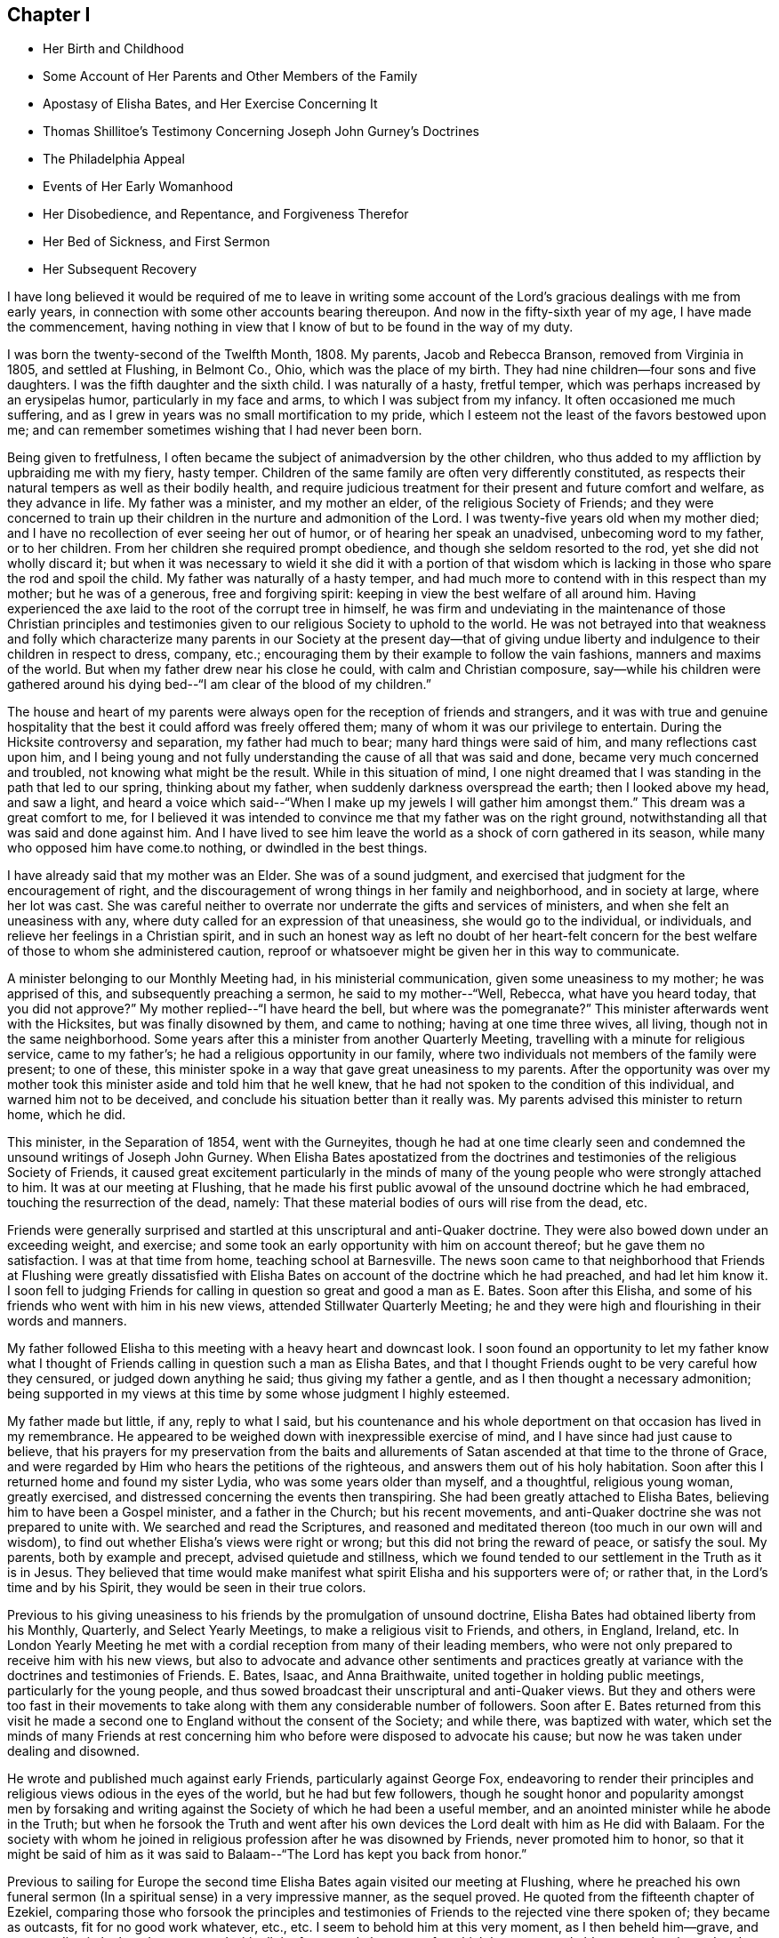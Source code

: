 == Chapter I

[.chapter-synopsis]
* Her Birth and Childhood
* Some Account of Her Parents and Other Members of the Family
* Apostasy of Elisha Bates, and Her Exercise Concerning It
* Thomas Shillitoe`'s Testimony Concerning Joseph John Gurney`'s Doctrines
* The Philadelphia Appeal
* Events of Her Early Womanhood
* Her Disobedience, and Repentance, and Forgiveness Therefor
* Her Bed of Sickness, and First Sermon
* Her Subsequent Recovery

I have long believed it would be required of me to leave in writing
some account of the Lord`'s gracious dealings with me from early years,
in connection with some other accounts bearing thereupon.
And now in the fifty-sixth year of my age, I have made the commencement,
having nothing in view that I know of but to be found in the way of my duty.

I was born the twenty-second of the Twelfth Month, 1808. My parents,
Jacob and Rebecca Branson, removed from Virginia in 1805, and settled at Flushing,
in Belmont Co., Ohio, which was the place of my birth.
They had nine children--four sons and five daughters.
I was the fifth daughter and the sixth child.
I was naturally of a hasty, fretful temper,
which was perhaps increased by an erysipelas humor, particularly in my face and arms,
to which I was subject from my infancy.
It often occasioned me much suffering,
and as I grew in years was no small mortification to my pride,
which I esteem not the least of the favors bestowed upon me;
and can remember sometimes wishing that I had never been born.

Being given to fretfulness,
I often became the subject of animadversion by the other children,
who thus added to my affliction by upbraiding me with my fiery, hasty temper.
Children of the same family are often very differently constituted,
as respects their natural tempers as well as their bodily health,
and require judicious treatment for their present and future comfort and welfare,
as they advance in life.
My father was a minister, and my mother an elder, of the religious Society of Friends;
and they were concerned to train up their children in
the nurture and admonition of the Lord.
I was twenty-five years old when my mother died;
and I have no recollection of ever seeing her out of humor,
or of hearing her speak an unadvised, unbecoming word to my father, or to her children.
From her children she required prompt obedience,
and though she seldom resorted to the rod, yet she did not wholly discard it;
but when it was necessary to wield it she did it with a portion of that
wisdom which is lacking in those who spare the rod and spoil the child.
My father was naturally of a hasty temper,
and had much more to contend with in this respect than my mother;
but he was of a generous, free and forgiving spirit:
keeping in view the best welfare of all around him.
Having experienced the axe laid to the root of the corrupt tree in himself,
he was firm and undeviating in the maintenance of those Christian principles
and testimonies given to our religious Society to uphold to the world.
He was not betrayed into that weakness and folly which characterize
many parents in our Society at the present day--that of giving undue
liberty and indulgence to their children in respect to dress,
company, etc.; encouraging them by their example to follow the vain fashions,
manners and maxims of the world.
But when my father drew near his close he could, with calm and Christian composure,
say--while his children were gathered around his dying
bed--"`I am clear of the blood of my children.`"

The house and heart of my parents were always
open for the reception of friends and strangers,
and it was with true and genuine hospitality that the
best it could afford was freely offered them;
many of whom it was our privilege to entertain.
During the Hicksite controversy and separation, my father had much to bear;
many hard things were said of him, and many reflections cast upon him,
and I being young and not fully understanding the cause of all that was said and done,
became very much concerned and troubled, not knowing what might be the result.
While in this situation of mind,
I one night dreamed that I was standing in the path that led to our spring,
thinking about my father, when suddenly darkness overspread the earth;
then I looked above my head, and saw a light,
and heard a voice which said--"`When I make up
my jewels I will gather him amongst them.`"
This dream was a great comfort to me,
for I believed it was intended to convince me that my father was on the right ground,
notwithstanding all that was said and done against him.
And I have lived to see him leave the world as a shock of corn gathered in its season,
while many who opposed him have come.to nothing, or dwindled in the best things.

I have already said that my mother was an Elder.
She was of a sound judgment, and exercised that judgment for the encouragement of right,
and the discouragement of wrong things in her family and neighborhood,
and in society at large, where her lot was cast.
She was careful neither to overrate nor underrate the gifts and services of ministers,
and when she felt an uneasiness with any,
where duty called for an expression of that uneasiness, she would go to the individual,
or individuals, and relieve her feelings in a Christian spirit,
and in such an honest way as left no doubt of her heart-felt concern
for the best welfare of those to whom she administered caution,
reproof or whatsoever might be given her in this way to communicate.

A minister belonging to our Monthly Meeting had, in his ministerial communication,
given some uneasiness to my mother; he was apprised of this,
and subsequently preaching a sermon, he said to my mother--"`Well, Rebecca,
what have you heard today,
that you did not approve?`" My mother replied--"`I have heard the bell,
but where was the pomegranate?`" This minister afterwards went with the Hicksites,
but was finally disowned by them, and came to nothing; having at one time three wives,
all living, though not in the same neighborhood.
Some years after this a minister from another Quarterly Meeting,
travelling with a minute for religious service, came to my father`'s;
he had a religious opportunity in our family,
where two individuals not members of the family were present; to one of these,
this minister spoke in a way that gave great uneasiness to my parents.
After the opportunity was over my mother took this
minister aside and told him that he well knew,
that he had not spoken to the condition of this individual,
and warned him not to be deceived, and conclude his situation better than it really was.
My parents advised this minister to return home, which he did.

This minister, in the Separation of 1854, went with the Gurneyites,
though he had at one time clearly seen and condemned
the unsound writings of Joseph John Gurney.
When Elisha Bates apostatized from the doctrines and
testimonies of the religious Society of Friends,
it caused great excitement particularly in the minds of many
of the young people who were strongly attached to him.
It was at our meeting at Flushing,
that he made his first public avowal of the unsound doctrine which he had embraced,
touching the resurrection of the dead, namely:
That these material bodies of ours will rise from the dead, etc.

Friends were generally surprised and startled at
this unscriptural and anti-Quaker doctrine.
They were also bowed down under an exceeding weight, and exercise;
and some took an early opportunity with him on account thereof;
but he gave them no satisfaction.
I was at that time from home, teaching school at Barnesville.
The news soon came to that neighborhood that Friends at Flushing were greatly
dissatisfied with Elisha Bates on account of the doctrine which he had preached,
and had let him know it. I soon fell to judging Friends for
calling in question so great and good a man as E. Bates.
Soon after this Elisha, and some of his friends who went with him in his new views,
attended Stillwater Quarterly Meeting;
he and they were high and flourishing in their words and manners.

My father followed Elisha to this meeting with a heavy heart and downcast look.
I soon found an opportunity to let my father know what I thought of
Friends calling in question such a man as Elisha Bates,
and that I thought Friends ought to be very careful how they censured,
or judged down anything he said; thus giving my father a gentle,
and as I then thought a necessary admonition;
being supported in my views at this time by some whose judgment I highly esteemed.

My father made but little, if any, reply to what I said,
but his countenance and his whole deportment on
that occasion has lived in my remembrance.
He appeared to be weighed down with inexpressible exercise of mind,
and I have since had just cause to believe,
that his prayers for my preservation from the baits and allurements
of Satan ascended at that time to the throne of Grace,
and were regarded by Him who hears the petitions of the righteous,
and answers them out of his holy habitation.
Soon after this I returned home and found my sister Lydia,
who was some years older than myself, and a thoughtful, religious young woman,
greatly exercised, and distressed concerning the events then transpiring.
She had been greatly attached to Elisha Bates,
believing him to have been a Gospel minister, and a father in the Church;
but his recent movements, and anti-Quaker doctrine she was not prepared to unite with.
We searched and read the Scriptures,
and reasoned and meditated thereon (too much in our own will and wisdom),
to find out whether Elisha`'s views were right or wrong;
but this did not bring the reward of peace, or satisfy the soul.
My parents, both by example and precept, advised quietude and stillness,
which we found tended to our settlement in the Truth as it is in Jesus.
They believed that time would make manifest what
spirit Elisha and his supporters were of;
or rather that, in the Lord`'s time and by his Spirit,
they would be seen in their true colors.

Previous to his giving uneasiness to his friends by the promulgation of unsound doctrine,
Elisha Bates had obtained liberty from his Monthly, Quarterly,
and Select Yearly Meetings, to make a religious visit to Friends, and others, in England,
Ireland, etc.
In London Yearly Meeting he met with a cordial
reception from many of their leading members,
who were not only prepared to receive him with his new views,
but also to advocate and advance other sentiments and practices
greatly at variance with the doctrines and testimonies of Friends.
E+++.+++ Bates, Isaac, and Anna Braithwaite, united together in holding public meetings,
particularly for the young people,
and thus sowed broadcast their unscriptural and anti-Quaker views.
But they and others were too fast in their movements to take
along with them any considerable number of followers.
Soon after E. Bates returned from this visit he made a second
one to England without the consent of the Society;
and while there, was baptized with water,
which set the minds of many Friends at rest concerning
him who before were disposed to advocate his cause;
but now he was taken under dealing and disowned.

He wrote and published much against early Friends, particularly against George Fox,
endeavoring to render their principles and
religious views odious in the eyes of the world,
but he had but few followers,
though he sought honor and popularity amongst men by forsaking and
writing against the Society of which he had been a useful member,
and an anointed minister while he abode in the Truth;
but when he forsook the Truth and went after his own
devices the Lord dealt with him as He did with Balaam.
For the society with whom he joined in religious
profession after he was disowned by Friends,
never promoted him to honor,
so that it might be said of him as it was said to
Balaam--"`The Lord has kept you back from honor.`"

Previous to sailing for Europe the second time Elisha
Bates again visited our meeting at Flushing,
where he preached his own funeral sermon (In a
spiritual sense) in a very impressive manner,
as the sequel proved.
He quoted from the fifteenth chapter of Ezekiel,
comparing those who forsook the principles and testimonies of
Friends to the rejected vine there spoken of;
they became as outcasts, fit for no good work whatever, etc., etc.
I seem to behold him at this very moment, as I then beheld him--grave,
and commanding in look and gesture, and with all the fervor and eloquence,
for which he was remarkable,
portraying the sad and sorrowful condition of those who
thus make shipwreck of faith and a good conscience.
I seem even now to hear this plaintive language as it fell
from the lips of one just ready to realize in his own
experience the mournful truth thereof--"`Not fit for any work.
Not fit for a pin to hang any vessel thereon.`"
And I see and feel in connection with this the indispensable
necessity of taking heed to our Savior`'s injunction--"`Let him
that thinks he stands take heed lest he fall.`"

Soon after E. Bates was disowned,
Joseph John Gurney came to America on a religious visit, and Thomas Shillitoe declared,
in his dying testimony, unequivocally against the generality of his writings,
as being "`non-Quaker principles, not sound Quaker principles, but Episcopalian ones;
and they have done great mischief in our Society; and the Society will go gradually down,
if it yields to the further circulation of that part of his works
which they have in their power to suppress--this is my firm belief.`"
And time has verified to a great extent the truth of his testimony.

Jonathan Evans, in a letter to John Wilbur, says:
"`I have perused a great deal of his (Joseph John Gurney`'s)
writings and have been sorely distressed at the darkness and
confusion which are almost inseparable from their contents.`"

Abner Heald, a sound Gospel minister belonging to Ohio Yearly Meeting,
on his deathbed bore this testimony in the presence of substantial witnesses:
"`Those who say that the writings of Joseph John Gurney
are in accordance with the writings of early Friends,
will be found liars before God--his writings
darken the atmosphere of the Lord`'s firmament.`"
This is also the testimony of my heart concerning the writings of Joseph J. Gurney.

In 1846 and 1847 the subject of unsound doctrines,
written and published by members of London Yearly Meeting,
took such hold of the Meeting for Sufferings of Philadelphia that a document
was prepared by that Body and subsequently adopted by the Yearly Meeting.
It was entitled an "`Appeal for the Ancient Doctrines of the Society of
Friends,`" and contrasted portions of the writings of Joseph J. Gurney and
Dr. Edward Ash with the early standard writers in the Society,
on the same subjects,
and the discrepancies were thus brought more fully and generally before the public eye.

In 1846 Ohio Yearly Meeting sent to London Yearly Meeting as follows:
"`The peace and harmony of this Yearly Meeting,
in its several branches as also in its collective capacity,
at the present season have been greatly disturbed on account of the doctrinal
writings of a member or members of your Yearly Meeting in circulation amongst us,
which are not deemed by us to be in accordance with those on the same subjects,
of our ancient approved authors.`"

Ohio Yearly Meeting subsequently adopted the "`Appeal for the Ancient
Doctrines,`" as published by Philadelphia Yearly Meeting.
Notwithstanding the brotherly appeals which had been issued
from time to time by Philadelphia and Ohio Yearly Meetings,
to London Yearly Meeting, on the subject of the unsound writings alluded to,
London Yearly Meeting in 1847 issued a memorial,
or testimony concerning Joseph John Gurney,
in which it is said--"`resigning himself in the simplicity of
a little child to the unerring guidance of the holy Spirit,
he was enabled, though surrounded by adverse circumstances, to make a full surrender;
and he maintained with holy boldness,
the principles and testimonies of the Society through the remainder of his life.`"
And again--"`It will not be expected that we
should here advert at any length to his writings,
but it is right for us to express our belief,
that in these undertakings as in every other,
he was actuated by a sincere desire to promote the glory of God,
and the welfare of his fellow-men,
and at the same time to maintain with unflinching integrity,
the Truth as it is in Jesus.`"
It would then appear that Joseph J. Gurney`'s attacks on
the doctrines and integrity of the early,
and standard authors in the Society are "`believed by London Yearly
Meeting to have been called for to promote the glory of God,
and the welfare of his fellow-men,`" and needed to "`maintain with unflinching integrity,
the Truth as it is in Jesus.`"
What I have written respecting the apostasy of Elisha Bates,
I have written under a belief that it was right so to do;
I have also believed it right for me to give forth an unequivocal
testimony against the unsound writings of Joseph John Gurney,
being satisfied from my heart with the doctrinal writings of early Friends,
and have greatly admired the wisdom and goodness of God in enabling and qualifying
Robert Barclay to give forth such a clear and scriptural exposition of the
doctrines of our religious Society as is contained in the "`Apology.`"
And I have often said in my heart, it is the Lord`'s doings, and marvelous in mine eyes.

But to return to my early life--I was naturally of a volatile disposition,
and took great delight in childish play;
though I can remember having very serious thoughts and impressions when quite young.
On one occasion having told an untruth when a child, it gave me great uneasiness,
so that I could not sleep when I went to lied; but prayed that I might be forgiven;
and I remember going into the orchard alone and praying
to my heavenly Father to keep me from evil,
and make me a better child.
I am satisfied that the minds of children are often seriously
impressed with good desires and feelings when quite young.

At one time having committed a mischievous act which I knew would occasion
my father to enquire of his children who was the author of the mischief,
I had great reasonings in my mind whether to own or deny the act;
but finally resolved to speak the truth,
though it might subject me to the discipline of the rod:
so when my father called upon us to know who had committed the depredation,
I unhesitatingly answered that I did it,
and I felt great joy that I had been preserved from equivocation,
or willfully departing from the truth, through the fear of punishment;
and it was a strength and encouragement to me afterwards to adhere to the truth.
I remember on one occasion when I was a child, returning from school,
it being meeting day, I was met by my father, who enquired where I was going; I answered,
I was going home,
as I did not want to go to meeting that day--the rest of the scholars having gone.
My father took me by the hand and led me to the meeting-house,
greatly in the cross to my will.
As we walked along, anxious to find an excuse for absenting myself from meeting,
I told my father that the carpenter he had employed in his service, calling him by name,
did not always go to meeting on Fourth-days.
This little incident of my father`'s faithfulness,
and my own childish flimsy excuse for absenting myself from meeting
on that occasion by referring to the example of the carpenter,
has often since been brought to my remembrance.

Children take great notice of the example of those who are older than themselves,
and are apt to lay hold of anything that they see in others,
that they think will be an excuse for their own faults.

The carpenter I mentioned, in his eagerness to grasp the things of the world,
often neglected the attendance of our religious meetings: and after a while,
for the sake of accumulating,
he moved where there was no meeting of Friends within his reach;
but the judgments of the Lord overtook him,
for he was soon visited with a fever which afflicted his limbs
and made him a cripple through the rest of his life.
As soon as he was able he moved back into our neighborhood,
and became for a time more thoughtful of his spiritual welfare;
he attended meetings pretty regularly, but being again able to work at his trade,
he relapsed into his former careless habits, and finally forsook meetings altogether.
Before he left our neighborhood the last time and moved west,
the Lord gave me a close testimony to deliver to him,
warning him that the day of final reckoning would come, and if his talent, or talents,
were not occupied to the glory of God, awful would be the consequence, etc.
But he did not take the message well,
which he showed in his conduct towards me afterwards;
but I felt satisfied with having done my duty.
His last days were said to have been spent in apparent forgetfulness of his God,
who had dealt thus mercifully with him.

The foregoing account of this carpenter I have recorded as a warning,
not to trifle with the offer of God`'s mercy through Jesus Christ to the immortal soul,
lest He withdraw his loving kindness,
and leave the heart desolate--awful state for
any to be found in--Lord preserve me therefrom,
says my soul.

When I was going to school I was amongst the number who, when taken to meeting,
often fell into a dull, sleepy condition.
I felt that this was wrong,
and it became my daily concern that I might be enabled
to overcome this sleepy feeling in meeting,
seeing no use in people going to meeting to sleep.

One Fourth-day morning I came to this conclusion: "`I will go to meeting today,
and if I am overcome with sleep as I have been,
I will in future stay at home`"--not thinking whether my parents would allow it or not.

I went to meeting under exercise that I might be preserved from this shameful practice,
and the Lord condescended to show forth his power even to a child as I was,
for He took sleep from my eyes at that time,
and for several years afterwards I never knew what it
was to feel sleepy in our religious meetings,
though before this I had been so given to it that I
have sometimes come near falling off the bench.
I write this to encourage children, and others,
to strive lawfully for the blessing of preservation from this practice,
and in the Lord`'s time He will deliver them from it.

When I was in my fourteenth year my sister Deborah died.
She was next older than myself.
After her death I thought I could never again indulge in idle conversation,
laughing and jesting, to which I was naturally very much prone;
but the impressions made by her death on my
feelings were too much like the morning cloud,
and early dew, that soon pass away.
Her last words on bidding her sisters farewell,
were--"`May the Lord hold you in his hand`"--which prayer has been answered,
with respect to those who have since been taken from works to rewards.
My sisters, four in number,
were all taken away by death before they reached meridian age;
and all left a comfortable assurance to their
relatives and friends that their end was peace.

When I was about sixteen years of age my eldest brother engaged in
the mercantile business in a little village about four miles from my
father`'s. As my brother was not then married,
my parents consented for me to go and keep house for him for a while,
that I might be company for him, assist some in his business, etc.,
there being no Friends in the place.
When I was settled in my new situation I found I was surrounded with
temptations to which I had before been a stranger.
I was soon invited to a party and had an inclination to go,
but my parents had kept me from indulging in the fashions of the world,
and I knew that I had no clothes that would correspond
with the dress of those I was to mingle with.
I concluded that I should be a speckled bird amongst them,
and therefore did not go. Thus I found the care
of my parents to have been as a hedge about me,
preserving at that time from running into unprofitable company.

After this party was over,
it was reported there were some young Quakers present who were said to have
been the wildest and most unbecoming in their conduct of any that attended.
I then felt truly thankful that I was not one of the guests.
These young people, Quakers as they were called, had run out in their dress,
language and manners,
so as to have no claim to the name of Friends except a right of membership;
and here let me remark,
it would have been justice to these young people and a credit to society,
had they before this been treated with, and if they could not have been reclaimed,
disowned.

I now began to consider how I should appear amongst my new associates,
being so very different in my dress, language and manners from those who surrounded me,
for I had frequently to be in the store when my brother was absent,
as well as at other times.
I thought of trying to fashion myself a little
more in accordance with those I mingled with,
and resolved at least to wear my hair in a different
style from that to which I had been accustomed;
but as I was walking the floor one day reasoning upon the subject,
I opened the Bible which was lying upon the table,
and the first words that presented to my view
were these--"`When pride comes then comes shame,
but with the lowly is wisdom.`"
I felt this to be the reproof that I needed, and gave up my plans.
I saw that it was pride,
and pride alone that made me ashamed of that plainness
and simplicity which becomes a Christian,
and I was humbled under a sense of the goodness of my heavenly
Father in thus condescending to strengthen that in me which
had been wrestling with me to prevent me from doing wrong.
My brother,
who had been a wild young man and had deviated in dress and
address from the testimonies of Friends--though at that time
somewhat more thoughtful--observing my exercises,
said to me on one occasion,
"`I do not want you ever to do as I have done`"--
meaning in regard to keeping unprofitable company,
departing from the plain dress, language, etc.
This I perceived he spoke under some exercise on
account of his own deviations and for a warning to me,
which proved a word in season.
In this town and neighborhood Quakerism was very much scoffed at. On one occasion,
my brother being absent, a man of some rank and fortune in the neighborhood,
came into the store and thus accosted me--"`How does
thee do?`"--emphasizing every word as he spoke it,
no doubt to let me know that it was in derision of the plain language^
footnote:[Most modern English speakers are unaware that the words "`you`" and
"`your`" were originally plural pronouns used only to address two or more people,
whereas "`thee`" and "`thou`" were used to address one person.
In the 1600`'s,
it became fashionable (as a means of showing honor or flattery) to use the
plural "`you`" or "`your`" in addressing people of higher social status,
while "`thee`" and "`thou`" were reserved for servants, children,
or people of lower social or economic position.
Early Friends stuck to what was then considered "`plain
language`" (using thee and thou to every single person,
and you and your to two or more),
rather than showing preferment by addressing certain individuals in the plural.]
and little Quaker girl that he thus addressed me. This did not tempt me to
depart from the plain Scripture language which I strictly adhered to,
but it raised in my young mind a feeling of surprise and indignation,
that a man of his age, sense and learning, should stoop so low as thus to address me.

I did not stay long with my brother in this village,
but long enough to come to this conclusion, and that too, as I thought, on good ground:
That members of our religious Society, whether young or old,
must be in possession of the truth as it is in Jesus,
or they will not and cannot consistently support
the principles and testimonies of Friends.
While living here I met with a remarkable preservation from fire,
which I think proper to mention.
My brother not being well,
laid down early one evening in the same room where I was sitting, and soon fell asleep.
I continued sewing and reading for some time after,
and then laid my sewing and head upon the table
by which I was sitting and fell asleep also;
how long I slept I cannot tell, but I was aroused by a loud crackling noise,
like that produced by pouring water on a stick of burning wood.
I had left the candle burning upon the table; it had fallen out of the candlestick;
the table had been on fire and a considerable hole burnt in it;
but the fire was gone out as if extinguished by water,
and the crackling noise which awakened me was still to be heard.
A large dictionary and Bible were considerably burned, but they too had ceased to burn,
but what was most remarkable,
a piece of white muslin upon which I had been sewing was partly burned up;
this too had ceased to burn, as if the flame had been extinguished by the hand of man.
This preservation from fire made a deep impression on my mind,
and I have ever considered it a special interposition of Divine Providence.
My head lying near the burning materials must have been subjected to the greatest peril.

My brother as well as myself was struck with wonder and surprise at what had taken
place--and I record this special deliverance from fire even at this time with
feelings of gratitude and wonder--gratitude to Him who extinguished the flames,
and wonder at the compassionate regard of my Savior towards one so unworthy his notice.

In this village was an Inn, just opposite our dwelling, the people sometimes had balls,
and parties of pleasure, so-called.
The awful feelings produced, and the impressions made upon my youthful mind,
by the noise of the fiddle and the sound of the feet of these time murderers,
I have no language fully to set forth.
No doubt they often felt the convictions of the Holy Spirit for such conduct,
but by striving against its reproofs they became hardened in sin and transgression.

A religious young woman of the Methodist Society gave
me an account of her experience in regard to dancing,
etc, which, as near as I can now remember, was on this wise:
It had been the practice in her father`'s house to have dances, etc., frequently,
in which she had participated;
but her mind became impressed with the sinfulness of such amusements,
and she sought to shun them.
By so doing she soon became the subject of derision and persecution.
On one occasion, having hid herself in order to avoid the dance, she was sought after,
found, and taken into the dancing room and compelled to take the floor.
After taking a few steps in the dance, such horror of mind seized her,
that she resolved to dance no more, let the consequence be what it might.
In vain did her relations and associates use
every endeavor to upset her good resolutions;
but she gained upon them by her faithfulness,
and I think she said--when conversing with me--that the practice had
been discontinued in her father`'s family for some years.
She also observed,
that as her mind became impressed with the sin of dancing and its accompaniments,
she felt it required of her to lay aside her gay dress, her superfluous ribbons,
and gaudy trimmings,
and when compared with the generality of that society in the present day,
she was a plain woman.
It is due to my parents to say, that it was not their choice, nor by their encouragement,
that my brother engaged in business in this town.

A few years after his marriage he left the place,
narrowly escaping therefrom with his right of membership.
Several young men--members of our Society--one after another
were placed in the same store in order for worldly gain,
all of whom lost their rights of membership before they left.

The following advice contained in our book of Discipline is worthy the
serious consideration and observance of Friends both young and old:

"`It is the affectionate desire of the Yearly Meeting,
that Friends may wait for Divine counsel in all their engagements,
and not allow their minds to be carried away by an inordinate desire of worldly riches;
remembering the observation of the Apostle in his day,
and so often sorrowfully verified in ours--They who
will be rich fall into temptation and a snare,
and erring from the faith pierce themselves through with many sorrows.`"

In the eighteenth or nineteenth year of my age I attended a Meeting for Worship,
about eight miles from my father`'s, appointed for Elizabeth Robson,
a minister from England, in which she had large and laborious service,
it being but a short time previous to the Hicksite separation.
On my way home from this meeting some weighty and serious
considerations took hold of my mind on the subject of the ministry,
particularly relative to women`'s preaching,
and this language of the Apostle was impressively brought to
my remembrance--"`We are made as the filth of the world,
and are the offscouring of all things unto this day.`"
These words were accompanied with such feelings as made me exclaim in
the secret of my heart--"`Make of me anything else in the Church,
but a minister I can never be.`"

Sometime after this, while sitting in our meeting at Flushing under religious exercise,
a solemn feeling covered my mind,
attended with an impression that it was required of me to appear in vocal supplication,
and felt as if I could scarcely resist the gentle,
powerful and persuasive influence of that holy life-giving power and spirit,
by which my heart was solemnized and my spirit tendered, and I seemed a wonder to myself,
thinking it scarcely possible that such a one as I should be
called upon to address the Throne of Grace publicly.
So I put it from me,
at the same time saying in my heart--"`If Mary Jones (a beloved minister
then belonging to our meeting) will speak to my condition today,
I will believe this impression which I have felt to be a real requirement.`"
I asked a certain sign, which was granted.
This Friend presently arose and said that she believed there
were those in that meeting amongst the youth who were,
or would be, called to the work of the ministry,
with more that seemed pointed and encouraging; but I put it away from me as a dream,
or vision of the night.
Soon after this, on taking my seat in our meeting, this concern again revived;
but I again endeavored to put it from me, saying, after so long a time, etc.,
I will yield.
But God is not to be mocked,
and I presently heard this language which was addressed to a rebellious people formerly,
addressed to the ear of my soul:
"`You shall not see me henceforth until you say blessed
is he that comes in the name of the Lord.`"
All concern thus to appear in our meetings was now taken from me,
and I had almost forgotten that such a thing had been required until
awakened by the judgments of Him who can bring all things to our remembrance.

In the winter of 1832 and 1833, while teaching school from home, I took a heavy cold,
which affected my lungs, and was followed by a hard cough, some fever,
and general debility.
But on my return home, hoping and expecting soon to regain my usual health,
I engaged with my cousin, Asa Branson, as a teacher in Friends`' school at Flushing.
We commenced with forty scholars, and I was deeply interested,
but my health soon obliged me to quit the schoolroom.
This was a great cross to my natural will and inclination.
In vain did I hope and desire.
In vain did I strive and struggle, week after week and month after month,
to become liberated from this unexpected and grievous dispensation of affliction.
But my heavenly Father saw fit to continue the
stroke until my friends thought I must die,
and my physicians gave me no hope of recovery.
My cough was very oppressive and my breathing difficult,
and my pulsations 120 in a minute.
My beloved sister who waited upon me, and watched over me with anxious solicitude,
that I might be fully aware of my critical situation,
informed me of the opinion of my physician,
expressing a heart-felt desire that I might be prepared for
the solemn summons which appeared to be near at hand.
But it was all dark to me, whether I would live or die;
or what would become of me were I to be soon launched into the confines of eternity.
But I had a lingering hope that the Lord would not cast me off on the left hand.
When able to ride out I often desired to attend our religious meetings,
when my friends thought it imprudent, and I yielded to their judgment.
On one occasion I felt much depressed, and was almost ready to murmur;
when this language was addressed to my mental ear:
"`What do you want to go to meeting for? Is it above all things to worship God in
spirit and in truth?`" I could not say that this was the leading motive;
but originated more from a desire to gratify my own
will and inclination than to glorify the Lord my God.
Then I remembered the language of our Savior to the Syro-phenician woman--"`It is
not fitting to take the children`'s bread and cast it to dogs`"--and I was greatly
humbled under a feeling sense of my unworthiness of the least of the Lord`'s mercies.
My spiritual conflicts were at times great,
the depths of which were only known by the Searcher of hearts.
I was favored to see by and through the light of Christ in my heart,
the corruption of my fallen nature, that had never passed under the flaming sword,
that turns every way to keep the way of the tree of life.
I had a strong will which had not been slain,
and a proud heart which had not been fully humbled.
I could not truthfully adopt the language, "`Your kingdom come,
your will be done in earth as it is in heaven.`"
I did not feel willing to be counted a fool for Christ`'s sake,
and I did not see how it was possible that I could be brought into that state of mind.

A minister from another neighborhood having paid me a visit, after her return home,
wrote me a few lines expressing her belief that my
spiritual condition was comparable to that of the young
man who had kept all the commandments from his youth up,
but lacked the one thing,
that of selling all and following the Lord Jesus in the way of his requiring, etc.
When I received these few lines I said in my heart, this is the truth,
the very truth--the Lord has put it into your heart thus to address me,
for I had said nothing to her in regard to my spiritual conflicts;
but I felt that I had no might or power of my
own to take one step in the right direction,
and I seemed to be hastening towards the end of my
pilgrimage without a preparation for the final summons.
Thus the Lord let me see and feel,
that man of himself can do no good thing--he cannot soften his own heart,
he cannot repent when he pleases and become resigned to
the will of the Lord in his own will and time.
I had chosen my own way and disobeyed his command,
when a clear manifestation of religious duty had
been given me and strength to comply therewith,
and now I was reaping the reward of disobedience.
This was the condition of my mind when, one day after a severe spell of coughing,
I sank for a few moments into a state of unconsciousness; as I recovered from this,
I said in my heart,
am I dying without any evidence of Divine acceptance? Then this
language was addressed to my spiritual ear--"`Are you now willing to
become a little preacher?`" I answered on this wise--"`Lord,
you have all power.
I have no might or strength of my own, make of me what seems unto you good.`"
But at that time I had no idea what would be required of me,
or that anything but the subjugation of my will was called for.
Through the judgments of the Lord mingled with mercy,
the deaf and dumb spirit was now being cast out;
that spirit that had turned a deaf ear to the calls of the Lord and disobeyed his
commandments--the oaks of Bashan and cedars of Lebanon were brought down,
and my spiritual condition resembled in no slight degree that of Nebuchadnezzar,
whom seven times had passed over him before he was humbled.
I now felt that resignation to the will of the Lord which I once thought impossible.
Under these feelings of humiliation and abasedness of self,
this language was addressed to the ear of my soul--"`Fear not, for I am with you;
be not dismayed, for I am your God.`"
No tongue could tell, or pen portray, the joy of my heart at that time.
I felt that all my sins were forgiven through the mercy of God in Christ Jesus,
and a foretaste of that joy which is unspeakable and full of
glory was given me--a foretaste of the joys of heaven where
ransomed souls and holy angels surround the throne of God,
ascribing thanksgiving, glory and honor unto the Lord God and the Lamb forever.
At this time I was entirely confined to my bed,
and apparently near the end of my earthly pilgrimage;
and my experience at this eventful period of my life very forcibly
reminded me of the account recorded by the Apostle Paul,
of a man (doubtless himself) who was caught up into the third heaven,
and heard things which were not lawful to be uttered;
and the truth of this declaration of the same Apostle
was most impressively sealed upon my mind,
namely: "`Eye has not seen, nor ear heard,
neither has entered into the heart of man the things
which God has prepared for them that love him.`"
But "`God has revealed them unto us by his Spirit; for the Spirit searches all things,
yes, the deep things of God.`"
"`But the natural man receives not the things of the Spirit of God:
for they are foolishness unto him; neither can he know them,
because they are spiritually discerned.`"

I was now commanded of the Lord to send for the
inhabitants of the village near which we resided,
that I might proclaim unto them the unsearchable riches of Christ.
My dear father entered fully and feelingly into
the concern and extended the desired information.
Many came to whom the gospel of life and salvation was
preached in demonstration of the Spirit and of power.
They were invited to come,
taste and see that the Lord is good and that his mercy endures forever;
that it is extended unto all, that He is no respecter of persons,
that in every nation they that fear Him and work righteousness are accepted with Him.
"`The Spirit and the bride say come.
And let him that hears say, come.
And let him that is athirst come.
And whosoever will, let him take of the water of life freely.`"

But we must come in the obedience of faith--we must
follow the leadings and teachings of the Holy Spirit,
while favored with the visitation of Divine mercy,
the mercy of God in Christ Jesus our Lord and Savior,
if we become heirs of eternal salvation.
Christ Jesus came not into the world to suffer and to die for us, to save us in our sins,
but from our sins.
We must experience the refining,
cleansing operation of his baptism--the baptism of fire and the Holy Ghost,
purging the temple of our hearts from all that his righteous controversy is with,
before He will deign to own us before his Father and the holy angels.
The Lord strengthened me in a remarkable manner on this
memorable occasion to proclaim the gospel unto the people.
All were attentive and serious, and it may be said, truth reigned and triumphed over all,
to the praise and honor of his great and glorious name.
This was in the Tenth Month of 1833. From this time I began slowly to recover;
but was closely confined all the ensuing winter to my room,
and most of the time to my bed.
A large abscess formed in my left side,
the contents of which were thrown off by expectoration.
This was some relief in the way of breathing, but I was very weak and prostrated.
My father sent for another physician, who gave him no encouragement as to my recovery,
but I heard a voice which said, "`Talitha-cumi,
maid arise;`" and I then thought I should recover.
When spring came and the weather became sufficiently warm and settled,
they placed me on a sled and took me out in the fresh air,
as I was able to bear it. I soon got so I could sit
meeting by having at first an easy chair to sit in;
and I found that I must be faithful to what the Lord required of me in meeting,
and out of meeting, if true peace was obtained.
